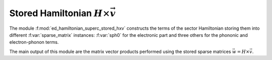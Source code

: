 Stored Hamiltonian :math:`H\times\vec{v}`  
==============================================

The module :f:mod:`ed_hamiltonian_superc_stored_hxv` constructs the
terms of the sector Hamiltonian storing them into different
:f:var:`sparse_matrix` instances: :f:var:`sph0` for the electronic
part and three others for the phononic and electron-phonon terms. 

The main output of this module are the matrix vector products performed
using the stored sparse matrices :math:`\vec{w} = H\times \vec{v}`.



.. f:automodule::  ed_hamiltonian_superc_stored_hxv

